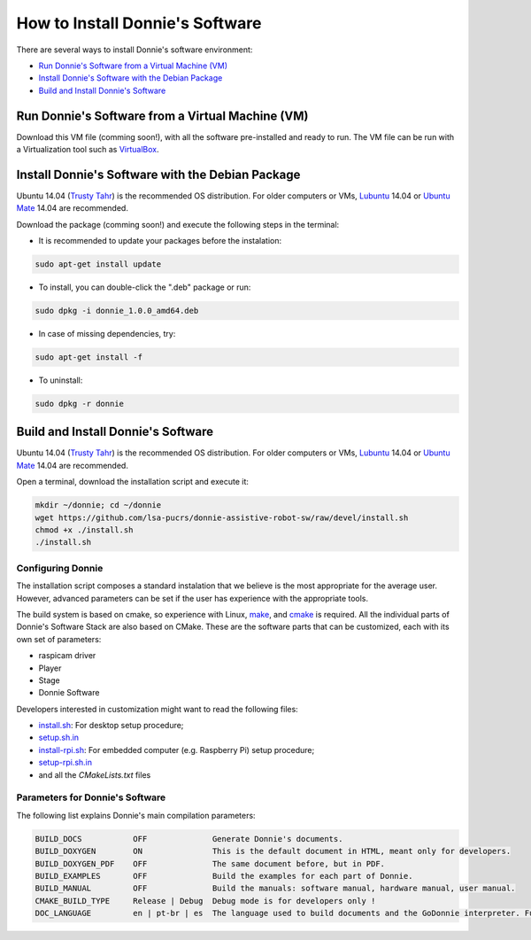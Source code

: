 .. _getting-started:

==================================
How to Install Donnie's Software
==================================

There are several ways to install Donnie's software environment:

- `Run Donnie's Software from a Virtual Machine (VM)`_
- `Install Donnie's Software with the Debian Package`_
- `Build and Install Donnie's Software`_


_`Run Donnie's Software from a Virtual Machine (VM)`
--------------------------------------------------

Download this VM file (comming soon!), with all the software pre-installed and ready to run.
The VM file can be run with a Virtualization tool such as `VirtualBox <https://www.virtualbox.org>`_.


_`Install Donnie's Software with the Debian Package`
-----------------------------------------------------

Ubuntu 14.04 (`Trusty Tahr <http://releases.ubuntu.com/14.04/>`_) is the recommended OS distribution. For older computers or VMs, `Lubuntu <http://cdimage.ubuntu.com/lubuntu/releases/14.04/release/>`_ 14.04 or `Ubuntu Mate <https://ubuntu-mate.org/download/index.html>`_ 14.04 are recommended.

Download the package (comming soon!) and execute the following steps in the terminal:

- It is recommended to update your packages before the instalation:

.. code-block:: bash

	sudo apt-get install update

- To install, you can double-click the ".deb" package or run:

.. code-block:: bash

	sudo dpkg -i donnie_1.0.0_amd64.deb

- In case of missing dependencies, try:

.. code-block:: bash

	sudo apt-get install -f

- To uninstall:

.. code-block:: bash

	sudo dpkg -r donnie


_`Build and Install Donnie's Software`
-------------------------------------

Ubuntu 14.04 (`Trusty Tahr <http://releases.ubuntu.com/14.04/>`_) is the recommended OS distribution. For older computers or VMs, `Lubuntu <http://cdimage.ubuntu.com/lubuntu/releases/14.04/release/>`_ 14.04 or `Ubuntu Mate <https://ubuntu-mate.org/download/index.html>`_ 14.04 are recommended.

Open a terminal, download the installation script and execute it:

.. code-block:: bash

	mkdir ~/donnie; cd ~/donnie
	wget https://github.com/lsa-pucrs/donnie-assistive-robot-sw/raw/devel/install.sh
	chmod +x ./install.sh
	./install.sh

Configuring Donnie
^^^^^^^^^^^^^^^^^^^^^^^

The installation script composes a standard instalation that we believe is the most appropriate for the average user. 
However, advanced parameters can be set if the user has experience with the appropriate tools.

The build system is based on cmake, so experience with Linux, `make <https://www.gnu.org/software/make/>`_, and `cmake <https://cmake.org/>`_ is required. All the individual parts of Donnie's Software Stack are also based on CMake. These are the software parts that can be customized, each with its own set of parameters:

- raspicam driver
- Player
- Stage
- Donnie Software

Developers interested in customization might want to read the following files:

- `install.sh <https://github.com/lsa-pucrs/donnie-assistive-robot-sw/blob/master/install.sh>`_: For desktop setup procedure;
- `setup.sh.in <https://github.com/lsa-pucrs/donnie-assistive-robot-sw/blob/master/install/setup.sh.in>`_
- `install-rpi.sh <https://github.com/lsa-pucrs/donnie-assistive-robot-sw/blob/master/install-rpi.sh>`_: For embedded computer (e.g. Raspberry Pi) setup procedure;
- `setup-rpi.sh.in <https://github.com/lsa-pucrs/donnie-assistive-robot-sw/blob/master/install/setup-rpi.sh.in>`_
- and all the *CMakeLists.txt* files

Parameters for Donnie's Software
^^^^^^^^^^^^^^^^^^^^^^^^^^^^^^^^^^

The following list explains Donnie's main compilation parameters:

.. code-block:: none

	BUILD_DOCS           OFF              Generate Donnie's documents.
	BUILD_DOXYGEN        ON               This is the default document in HTML, meant only for developers.
	BUILD_DOXYGEN_PDF    OFF              The same document before, but in PDF.
	BUILD_EXAMPLES       OFF              Build the examples for each part of Donnie.
	BUILD_MANUAL         OFF              Build the manuals: software manual, hardware manual, user manual.
	CMAKE_BUILD_TYPE     Release | Debug  Debug mode is for developers only !
	DOC_LANGUAGE         en | pt-br | es  The language used to build documents and the GoDonnie interpreter. Future work !